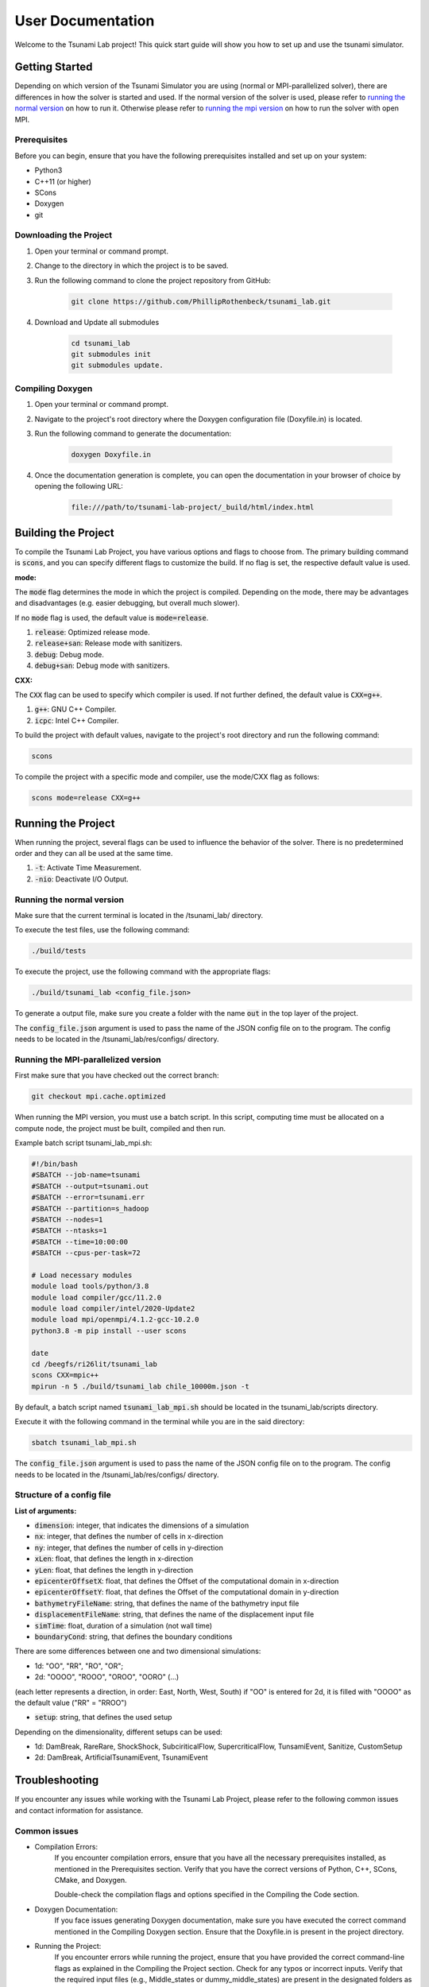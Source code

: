.. _User_Documentation:

User Documentation
==================

Welcome to the Tsunami Lab project! 
This quick start guide will show you how to set up and use the tsunami simulator.

Getting Started
---------------
Depending on which version of the Tsunami Simulator you are using (normal or MPI-parallelized solver), 
there are differences in how the solver is started and used. 
If the normal version of the solver is used, please refer to `running the normal version`_ on how to run it.
Otherwise please refer to `running the mpi version`_ on how to run the solver with open MPI.

Prerequisites
^^^^^^^^^^^^^^^
Before you can begin, ensure that you have the following prerequisites installed and set up on your system:

* Python3
* C++11 (or higher)
* SCons
* Doxygen
* git

Downloading the Project
^^^^^^^^^^^^^^^^^^^^^^^

#. Open your terminal or command prompt.

#. Change to the directory in which the project is to be saved.

#. Run the following command to clone the project repository from GitHub:

    .. code-block:: bash
        
        git clone https://github.com/PhillipRothenbeck/tsunami_lab.git

#. Download and Update all submodules

    .. code-block:: bash
        
        cd tsunami_lab
        git submodules init
        git submodules update.


Compiling Doxygen
^^^^^^^^^^^^^^^^^

#. Open your terminal or command prompt.

#. Navigate to the project's root directory where the Doxygen configuration file (Doxyfile.in) is located.

#. Run the following command to generate the documentation:

    .. code-block::

        doxygen Doxyfile.in

#. Once the documentation generation is complete, you can open the documentation in your browser of choice by opening the following URL:

    .. code-block::

        file:///path/to/tsunami-lab-project/_build/html/index.html


Building the Project
---------------------

To compile the Tsunami Lab Project, you have various options and flags to choose from. 
The primary building command is :code:`scons`, and you can specify different flags to customize the build.
If no flag is set, the respective default value is used.

**mode:**

The :code:`mode` flag determines the mode in which the project is compiled. 
Depending on the mode, there may be advantages and disadvantages (e.g. easier debugging, but overall much slower).

If no :code:`mode` flag is used, the default value is :code:`mode=release`.

#. :code:`release`: Optimized release mode.
#. :code:`release+san`: Release mode with sanitizers.
#. :code:`debug`: Debug mode.
#. :code:`debug+san`: Debug mode with sanitizers.

**CXX:**

The :code:`CXX` flag can be used to specify which compiler is used. 
If not further defined, the default value is :code:`CXX=g++`.

#. :code:`g++`: GNU C++ Compiler.
#. :code:`icpc`: Intel C++ Compiler.

To build the project with default values, navigate to the project's root directory and run the following command:

.. code-block::

    scons


To compile the project with a specific mode and compiler, use the mode/CXX flag as follows:

.. code-block::
 
    scons mode=release CXX=g++


.. _ch:Running_the_project:

Running the Project
-------------------
When running the project, several flags can be used to influence the behavior of the solver. 
There is no predetermined order and they can all be used at the same time.

#. :code:`-t`: Activate Time Measurement.
#. :code:`-nio`: Deactivate I/O Output.

.. _running the normal version:

Running the normal version
^^^^^^^^^^^^^^^^^^^^^^^^^^^

Make sure that the current terminal is located in the /tsunami_lab/ directory.

To execute the test files, use the following command:

.. code-block::

    ./build/tests

To execute the project, use the following command with the appropriate flags:

.. code-block::

    ./build/tsunami_lab <config_file.json>

To generate a output file, make sure you create a folder with the name :code:`out` in the top layer of the project.

The :code:`config_file.json` argument is used to pass the name of the JSON config 
file on to the program. The config needs to be located in the /tsunami_lab/res/configs/ 
directory.

.. _running the mpi version:

Running the MPI-parallelized version
^^^^^^^^^^^^^^^^^^^^^^^^^^^^^^^^^^^^^

First make sure that you have checked out the correct branch:

.. code-block:: bash

	git checkout mpi.cache.optimized

When running the MPI version, you must use a batch script.
In this script, computing time must be allocated on a compute node, the project must be built, compiled and then run.

Example batch script tsunami_lab_mpi.sh:

.. code-block:: c++

    #!/bin/bash
    #SBATCH --job-name=tsunami
    #SBATCH --output=tsunami.out
    #SBATCH --error=tsunami.err
    #SBATCH --partition=s_hadoop
    #SBATCH --nodes=1
    #SBATCH --ntasks=1
    #SBATCH --time=10:00:00
    #SBATCH --cpus-per-task=72

    # Load necessary modules
    module load tools/python/3.8
    module load compiler/gcc/11.2.0
    module load compiler/intel/2020-Update2
    module load mpi/openmpi/4.1.2-gcc-10.2.0
    python3.8 -m pip install --user scons

    date
    cd /beegfs/ri26lit/tsunami_lab
    scons CXX=mpic++
    mpirun -n 5 ./build/tsunami_lab chile_10000m.json -t


By default, a batch script named :code:`tsunami_lab_mpi.sh` should be located in the tsunami_lab/scripts directory.

Execute it with the following command in the terminal while you are in the said directory:

.. code-block::

    sbatch tsunami_lab_mpi.sh


The :code:`config_file.json` argument is used to pass the name of the JSON config 
file on to the program. The config needs to be located in the /tsunami_lab/res/configs/ 
directory.


Structure of a config file
^^^^^^^^^^^^^^^^^^^^^^^^^^

**List of arguments:** 

- :code:`dimension`: integer, that indicates the dimensions of a simulation

- :code:`nx`: integer, that defines the number of cells in x-direction

- :code:`ny`: integer, that defines the number of cells in y-direction

- :code:`xLen`: float, that defines the length in x-direction 

- :code:`yLen`: float, that defines the length in y-direction 

- :code:`epicenterOffsetX`: float, that defines the Offset of the computational domain in x-direction

- :code:`epicenterOffsetY`: float, that defines the Offset of the computational domain in y-direction

- :code:`bathymetryFileName`: string, that defines the name of the bathymetry input file

- :code:`displacementFileName`: string, that defines the name of the displacement input file

- :code:`simTime`: float, duration of a simulation (not wall time)

- :code:`boundaryCond`: string, that defines the boundary conditions

There are some differences between one and two dimensional simulations:

* 1d: "OO", "RR", "RO", "OR"; 
* 2d: "OOOO", "ROOO", "OROO", "OORO" (...) 

(each letter represents a direction, in order: East, North, West, South)
if "OO" is entered for 2d, it is filled with "OOOO" as the default value ("RR" = "RROO")

- :code:`setup`: string, that defines the used setup

Depending on the dimensionality, different setups can be used:

* 1d: DamBreak, RareRare, ShockShock, SubciriticalFlow, SupercriticalFlow, TunsamiEvent, Sanitize, CustomSetup

* 2d: DamBreak, ArtificialTsunamiEvent, TsunamiEvent


.. _ch:Troubleshooting:

Troubleshooting
---------------

If you encounter any issues while working with the Tsunami Lab Project, please refer to the following common issues and contact information for assistance.

Common issues
^^^^^^^^^^^^^

* Compilation Errors:
    If you encounter compilation errors, ensure that you have all the necessary prerequisites installed, as mentioned in the Prerequisites section. Verify that you have the correct versions of Python, C++, SCons, CMake, and Doxygen.

    Double-check the compilation flags and options specified in the Compiling the Code section.

* Doxygen Documentation:
    If you face issues generating Doxygen documentation, make sure you have executed the correct command mentioned in the Compiling Doxygen section. Ensure that the Doxyfile.in is present in the project directory.

* Running the Project:
    If you encounter errors while running the project, ensure that you have provided the correct command-line flags as explained in the Compiling the Project section. Check for any typos or incorrect inputs.
    Verify that the required input files (e.g., Middle_states or dummy_middle_states) are present in the designated folders as mentioned in the project flags.

Contact Information
^^^^^^^^^^^^^^^^^^^

If you are unable to resolve your issue or face any other difficulties not mentioned here, please feel free to contact the Tsunami Lab Project maintainers for assistance. You can reach out to us at the following email addresses:

* Phillip Rothenbeck: phillip.rothenbeck@uni-jena.de

* Marek Sommerfeld: marek.sommerfeld@uni-jena.de

* Moritz Rätz: moritz.raetz@uni-jena.de

We are here to help you with any questions or problems you may encounter while using the Tsunami Lab Project. Please don't hesitate to reach out, and we will do our best to assist you.